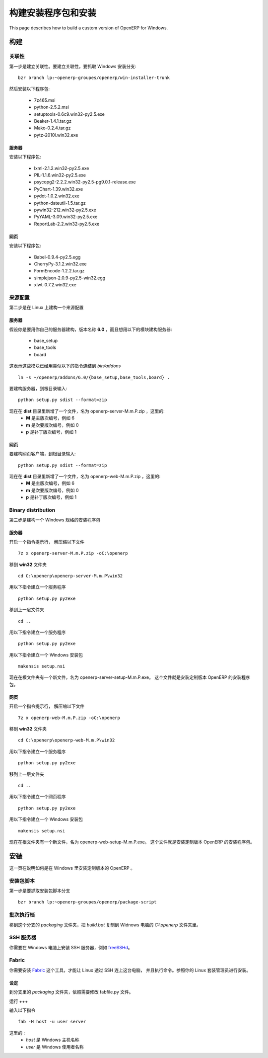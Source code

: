 .. i18n: ================
.. i18n: Build and deploy
.. i18n: ================
..

=======================
构建安装程序包和安装
=======================

.. i18n: This page describes how to build a custom version of OpenERP for Windows.
..

This page describes how to build a custom version of OpenERP for Windows.

.. i18n: Building
.. i18n: ========
..

构建
====

.. i18n: Dependencies
.. i18n: ------------
..

关联性
--------

.. i18n: The first step is to build the dependencies. To do so, grab the Windows installer branch::
.. i18n: 
.. i18n:     bzr branch lp:~openerp-groupes/openerp/win-installer-trunk
..

第一步是建立关联性。要建立关联性，要抓取 Windows 安装分支::

    bzr branch lp:~openerp-groupes/openerp/win-installer-trunk

.. i18n: and install the packages:
..

然后安装以下程序包:

.. i18n:     * 7z465.msi
.. i18n:     * python-2.5.2.msi
.. i18n:     * setuptools-0.6c9.win32-py2.5.exe
.. i18n:     * Beaker-1.4.1.tar.gz
.. i18n:     * Mako-0.2.4.tar.gz
.. i18n:     * pytz-2010l.win32.exe
..

    * 7z465.msi
    * python-2.5.2.msi
    * setuptools-0.6c9.win32-py2.5.exe
    * Beaker-1.4.1.tar.gz
    * Mako-0.2.4.tar.gz
    * pytz-2010l.win32.exe

.. i18n: Server
.. i18n: ++++++
..

服务器
++++++++

.. i18n: Install the packages:
..

安装以下程序包:

.. i18n:     * lxml-2.1.2.win32-py2.5.exe
.. i18n:     * PIL-1.1.6.win32-py2.5.exe
.. i18n:     * psycopg2-2.2.2.win32-py2.5-pg9.0.1-release.exe
.. i18n:     * PyChart-1.39.win32.exe
.. i18n:     * pydot-1.0.2.win32.exe
.. i18n:     * python-dateutil-1.5.tar.gz
.. i18n:     * pywin32-212.win32-py2.5.exe
.. i18n:     * PyYAML-3.09.win32-py2.5.exe
.. i18n:     * ReportLab-2.2.win32-py2.5.exe
..

    * lxml-2.1.2.win32-py2.5.exe
    * PIL-1.1.6.win32-py2.5.exe
    * psycopg2-2.2.2.win32-py2.5-pg9.0.1-release.exe
    * PyChart-1.39.win32.exe
    * pydot-1.0.2.win32.exe
    * python-dateutil-1.5.tar.gz
    * pywin32-212.win32-py2.5.exe
    * PyYAML-3.09.win32-py2.5.exe
    * ReportLab-2.2.win32-py2.5.exe

.. i18n: Web
.. i18n: +++
..

网页
++++

.. i18n: Install the packages:
..

安装以下程序包:

.. i18n:     * Babel-0.9.4-py2.5.egg
.. i18n:     * CherryPy-3.1.2.win32.exe
.. i18n:     * FormEncode-1.2.2.tar.gz
.. i18n:     * simplejson-2.0.9-py2.5-win32.egg
.. i18n:     * xlwt-0.7.2.win32.exe
..

    * Babel-0.9.4-py2.5.egg
    * CherryPy-3.1.2.win32.exe
    * FormEncode-1.2.2.tar.gz
    * simplejson-2.0.9-py2.5-win32.egg
    * xlwt-0.7.2.win32.exe

.. i18n: Source distribution
.. i18n: -------------------
..

来源配置
----------

.. i18n: The second step is to build a source distribution on Linux.
..

第二步是在 Linux 上建构一个来源配置

.. i18n: Server
.. i18n: ++++++
..

服务器
++++++++

.. i18n: Let's assume you work on your own server branch named **6.0** and you want to build a server with the following modules:
..

假设你是要用你自己的服务器建构，版本名称 **6.0** ，而且想用以下的模块建构服务器:

.. i18n:     * base_setup
.. i18n:     * base_tools
.. i18n:     * board
..

    * base_setup
    * base_tools
    * board

.. i18n: This implies that these modules have been linked in *bin/addons* by a command similar to::
.. i18n: 
.. i18n:     ln -s ~/openerp/addons/6.0/{base_setup,base_tools,board} .
..

这表示这些模块已经用类似以下的指令连结到 *bin/addons* ::

    ln -s ~/openerp/addons/6.0/{base_setup,base_tools,board} .

.. i18n: To build the server, go to the root directory and type::
.. i18n: 
.. i18n:     python setup.py sdist --format=zip
..

要建构服务器，到根目录输入::

    python setup.py sdist --format=zip

.. i18n: You now have a new file in the **dist** directory, called openerp-server-M.m.P.zip where:
.. i18n:     * **M** is the major version, example 6
.. i18n:     * **m** is the minor version, example 0
.. i18n:     * **p** is the patch version, example 1
..

现在在 **dist** 目录里新增了一个文件，名为 openerp-server-M.m.P.zip ，这里的:
    * **M** 是主版次编号，例如 6
    * **m** 是次要版次编号，例如 0
    * **p** 是补丁版次编号，例如 1

.. i18n: Web
.. i18n: +++
..

网页
++++

.. i18n: To build the web client, go to the root directory and type::
.. i18n: 
.. i18n:     python setup.py sdist --format=zip
..

要建构网页客户端，到根目录输入::

    python setup.py sdist --format=zip

.. i18n: You now have a new file in the **dist** directory, called openerp-web-M.m.P.zip where:
.. i18n:     * **M** is the major version, example 6
.. i18n:     * **m** is the minor version, example 0
.. i18n:     * **p** is the patch version, example 1
..

现在在 **dist** 目录里新增了一个文件，名为 openerp-web-M.m.P.zip ，这里的:
    * **M** 是主版次编号，例如 6
    * **m** 是次要版次编号，例如 0
    * **p** 是补丁版次编号，例如 1

.. i18n: Binary distribution
.. i18n: -------------------
..

Binary distribution
-------------------

.. i18n: The third step is to build a binary distribution on Windows.
..

第三步是建构一个 Windows 规格的安装程序包

.. i18n: Server
.. i18n: ++++++
..

服务器
++++++++

.. i18n: Open a command prompt and unzip the file::
.. i18n: 
.. i18n:     7z x openerp-server-M.m.P.zip -oC:\openerp
..

开启一个指令提示行， 解压缩以下文件 ::

    7z x openerp-server-M.m.P.zip -oC:\openerp

.. i18n: Go to the **win32** directory::
.. i18n: 
.. i18n:     cd C:\openerp\openerp-server-M.m.P\win32
..

移到 **win32** 文件夹 ::

    cd C:\openerp\openerp-server-M.m.P\win32

.. i18n: Generate the service exe with::
.. i18n: 
.. i18n:     python setup.py py2exe
..

用以下指令建立一个服务程序 ::

    python setup.py py2exe

.. i18n: Go to the parent directory::
.. i18n: 
.. i18n:     cd ..
..

移到上一层文件夹 ::

    cd ..

.. i18n: Generate the server exe with::
.. i18n: 
.. i18n:     python setup.py py2exe
..

用以下指令建立一个服务程序 ::

    python setup.py py2exe

.. i18n: Build the Windows installer with::
.. i18n: 
.. i18n:     makensis setup.nsi
..

用以下指令建立一个 Windows 安装包 ::

    makensis setup.nsi

.. i18n: You now have a new file in the root directory, called openerp-server-setup-M.m.P.exe. This file is the installer that you can use the install a custom version of OpenERP.
..

现在在根文件夹有一个新文件，名为 openerp-server-setup-M.m.P.exe。 这个文件就是安装定制版本 OpenERP 的安装程序包。

.. i18n: Web
.. i18n: +++
..

网页
++++

.. i18n: Open a command prompt and unzip the file::
.. i18n: 
.. i18n:     7z x openerp-web-M.m.P.zip -oC:\openerp
..

开启一个指令提示行， 解压缩以下文件 ::

    7z x openerp-web-M.m.P.zip -oC:\openerp

.. i18n: Go to the **win32** directory::
.. i18n: 
.. i18n:     cd C:\openerp\openerp-web-M.m.P\win32
..

移到 **win32** 文件夹 ::

    cd C:\openerp\openerp-web-M.m.P\win32

.. i18n: Generate the service exe with::
.. i18n: 
.. i18n:     python setup.py py2exe
..

用以下指令建立一个服务程序 ::

    python setup.py py2exe

.. i18n: Go to the parent directory::
.. i18n: 
.. i18n:     cd ..
..

移到上一层文件夹 ::

    cd ..

.. i18n: Generate the web exe with::
.. i18n: 
.. i18n:     python setup.py py2exe
..

用以下指令建立一个网页程序 ::

    python setup.py py2exe

.. i18n: Build the Windows installer with::
.. i18n: 
.. i18n:     makensis setup.nsi
..

用以下指令建立一个 Windows 安装包 ::

    makensis setup.nsi

.. i18n: You now have a new file in the root directory, called openerp-web-setup-M.m.P.exe. This file is the installer that you can use the install a custom version of OpenERP.
..

现在在根文件夹有一个新文件，名为 openerp-web-setup-M.m.P.exe。 这个文件就是安装定制版本 OpenERP 的安装程序包。

.. i18n: Deploy
.. i18n: ======
..

安装
====

.. i18n: This page describes how to deploy a custom version of OpenERP on Windows.
..

这一页在说明如何是在 Windows 里安装定制版本的 OpenERP 。

.. i18n: Package script
.. i18n: --------------
..

安装包脚本
------------

.. i18n: The first step is to grab the package script branch::
.. i18n: 
.. i18n:     bzr branch lp:~openerp-groupes/openerp/package-script
..

第一步是要抓取安装包脚本分支 ::

    bzr branch lp:~openerp-groupes/openerp/package-script

.. i18n: Batch
.. i18n: -----
..

批次执行档
------------

.. i18n: Go to the *packaging* directory of the branch and copy the file *build.bat* to the *C:\\openerp* directory of your Windows machine.
..

移到这个分支的 *packaging* 文件夹，把 *build.bat* 复制到 Widnows 电脑的 *C:\\openerp* 文件夹里。

.. i18n: SSH server
.. i18n: ----------
..

SSH 服务器
----------

.. i18n: You need to install a SSH server on Windows. You can for example install `freeSSHd <http://www.freesshd.com/>`_.
..

你需要在 Windows 电脑上安装 SSH 服务器，例如 `freeSSHd <http://www.freesshd.com/>`_。

.. i18n: Fabric
.. i18n: ------
..

Fabric
------

.. i18n: You need to install the tool `Fabric <http://docs.fabfile.org/0.9.3/>`_ to run commands on Windows from Linux using SSH. Refer to your linux package manager to install it.
..

你需要安装 `Fabric <http://docs.fabfile.org/0.9.3/>`_ 这个工具，才能让 Linux 透过 SSH 连上这台电脑， 并且执行命令。参照你的 Linux 套装管理员进行安装。

.. i18n: Configure
.. i18n: +++++++++
..

设定
++++

.. i18n: Go to the *packaging* directory of the branch and edit the file fabfile.py. Change what need to be changed.
..

到分支里的 *packaging* 文件夹，依照需要修改 fabfile.py 文件。

.. i18n: Run
.. i18n: +++
..

运行
+++

.. i18n: run the command::
.. i18n: 
.. i18n:     fab -H host -u user server
..

输入以下指令 ::

    fab -H host -u user server

.. i18n: where:
.. i18n:     * *host* is the Windows host name
.. i18n:     * *user* is the Windows user name
..

这里的 :
    * *host* 是 Windows 主机名称
    * *user* 是 Windows 使用者名称
